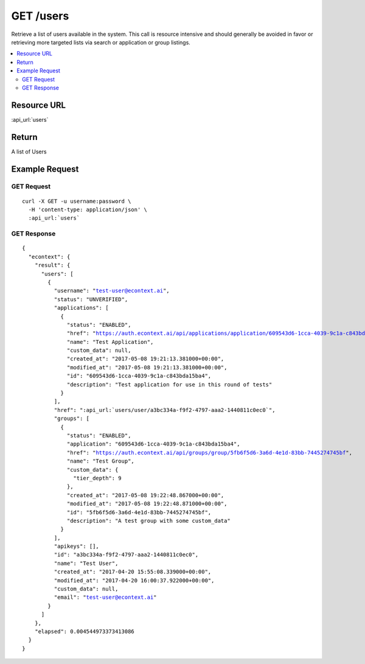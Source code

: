 GET /users
----------

Retrieve a list of users available in the system.  This call is resource intensive and should generally be avoided in
favor or retrieving more targeted lists via search or application or group listings.

.. contents::
    :local:

Resource URL
^^^^^^^^^^^^
:api_url:`users`

Return
^^^^^^

A list of Users

Example Request
^^^^^^^^^^^^^^^

GET Request
"""""""""""

.. parsed-literal::
    curl -X GET -u username:password \\
      -H 'content-type: application/json' \\
      :api_url:`users`

GET Response
""""""""""""

.. parsed-literal::
    {
      "econtext": {
        "result": {
          "users": [
            {
              "username": "test-user@econtext.ai",
              "status": "UNVERIFIED",
              "applications": [
                {
                  "status": "ENABLED",
                  "href": "https://auth.econtext.ai/api/applications/application/609543d6-1cca-4039-9c1a-c843bda15ba4",
                  "name": "Test Application",
                  "custom_data": null,
                  "created_at": "2017-05-08 19:21:13.381000+00:00",
                  "modified_at": "2017-05-08 19:21:13.381000+00:00",
                  "id": "609543d6-1cca-4039-9c1a-c843bda15ba4",
                  "description": "Test application for use in this round of tests"
                }
              ],
              "href": ":api_url:`users/user/a3bc334a-f9f2-4797-aaa2-1440811c0ec0`",
              "groups": [
                {
                  "status": "ENABLED",
                  "application": "609543d6-1cca-4039-9c1a-c843bda15ba4",
                  "href": "https://auth.econtext.ai/api/groups/group/5fb6f5d6-3a6d-4e1d-83bb-7445274745bf",
                  "name": "Test Group",
                  "custom_data": {
                    "tier_depth": 9
                  },
                  "created_at": "2017-05-08 19:22:48.867000+00:00",
                  "modified_at": "2017-05-08 19:22:48.871000+00:00",
                  "id": "5fb6f5d6-3a6d-4e1d-83bb-7445274745bf",
                  "description": "A test group with some custom_data"
                }
              ],
              "apikeys": [],
              "id": "a3bc334a-f9f2-4797-aaa2-1440811c0ec0",
              "name": "Test User",
              "created_at": "2017-04-20 15:55:08.339000+00:00",
              "modified_at": "2017-04-20 16:00:37.922000+00:00",
              "custom_data": null,
              "email": "test-user@econtext.ai"
            }
          ]
        },
        "elapsed": 0.004544973373413086
      }
    }
